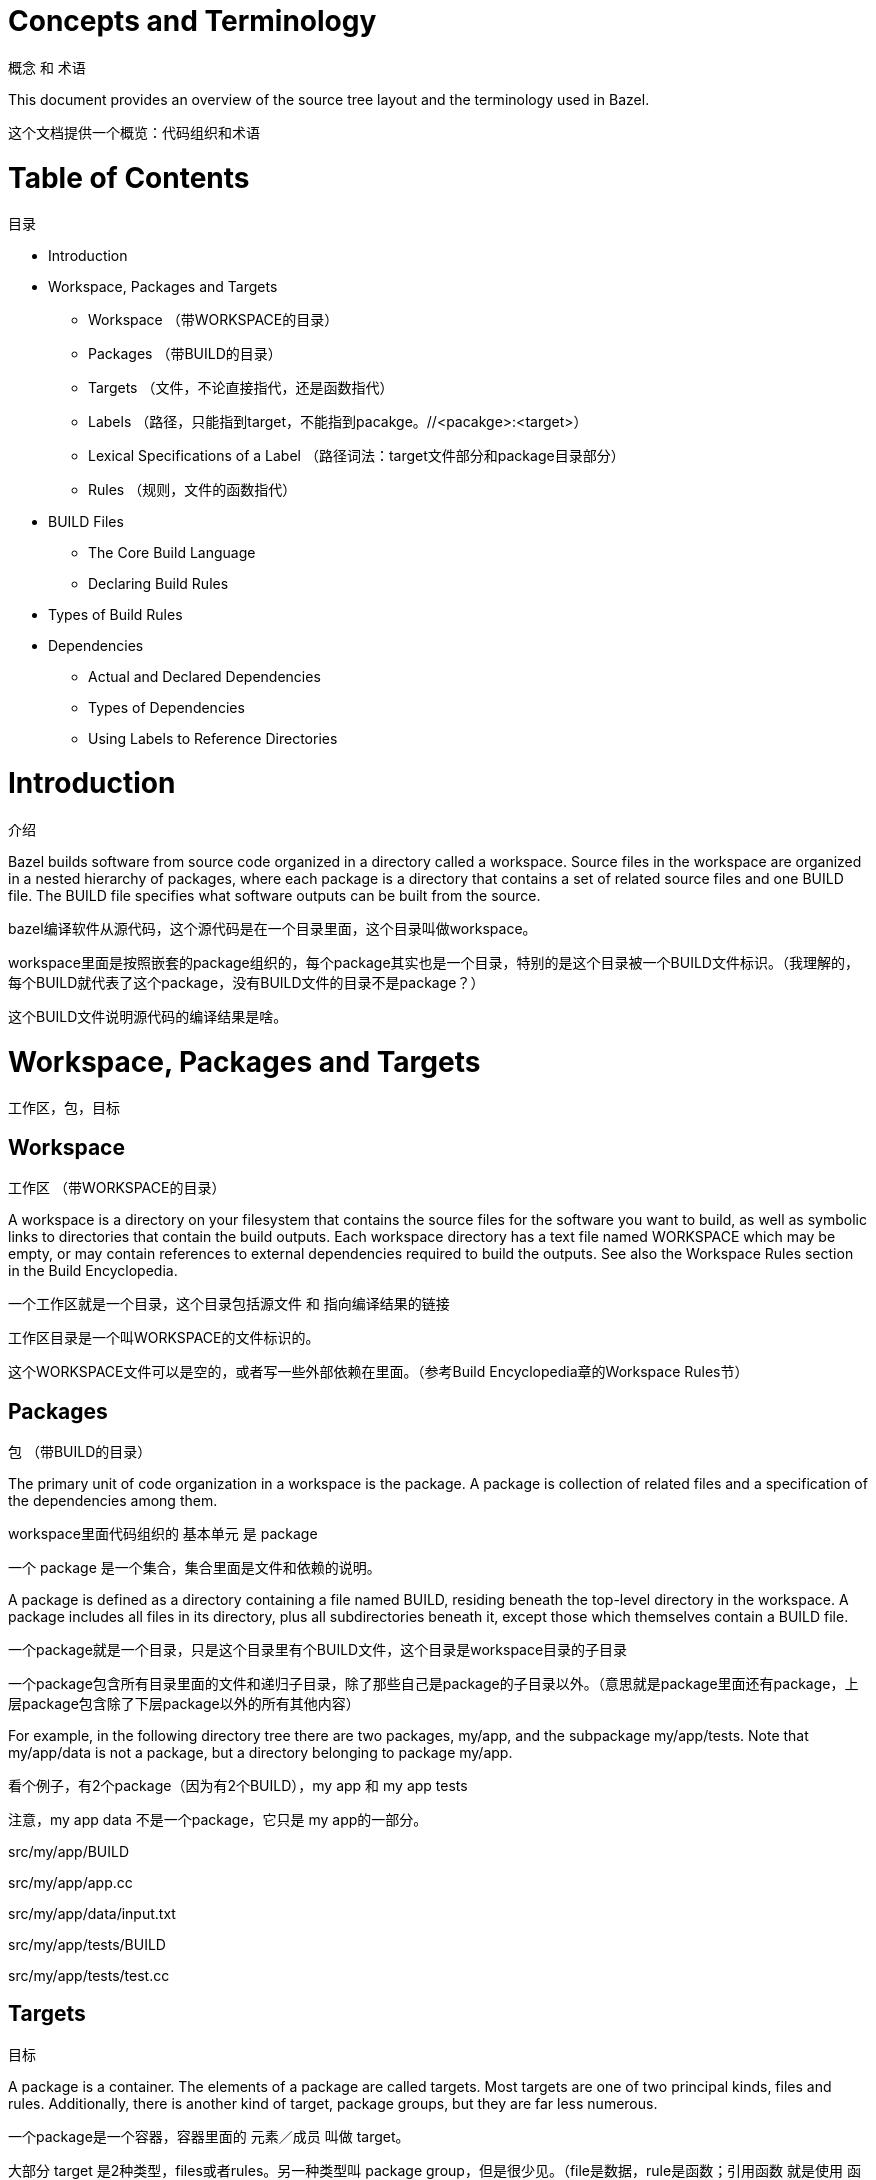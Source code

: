 = Concepts and Terminology

概念 和 术语

This document provides an overview of the source tree layout and the terminology used in Bazel.

这个文档提供一个概览：代码组织和术语


= Table of Contents
目录

* Introduction
* Workspace, Packages and Targets
** Workspace （带WORKSPACE的目录）
** Packages （带BUILD的目录）
** Targets （文件，不论直接指代，还是函数指代）
** Labels （路径，只能指到target，不能指到pacakge。//<pacakge>:<target>）
** Lexical Specifications of a Label （路径词法：target文件部分和package目录部分）
** Rules （规则，文件的函数指代）
* BUILD Files
** The Core Build Language
** Declaring Build Rules
* Types of Build Rules
* Dependencies
** Actual and Declared Dependencies
** Types of Dependencies
** Using Labels to Reference Directories


= Introduction
介绍

Bazel builds software from source code organized in a directory called a workspace. Source files in the workspace are organized in a nested hierarchy of packages, where each package is a directory that contains a set of related source files and one BUILD file. The BUILD file specifies what software outputs can be built from the source.

bazel编译软件从源代码，这个源代码是在一个目录里面，这个目录叫做workspace。

workspace里面是按照嵌套的package组织的，每个package其实也是一个目录，特别的是这个目录被一个BUILD文件标识。（我理解的，每个BUILD就代表了这个package，没有BUILD文件的目录不是package？）

这个BUILD文件说明源代码的编译结果是啥。

= Workspace, Packages and Targets
工作区，包，目标

== Workspace
工作区 （带WORKSPACE的目录）

A workspace is a directory on your filesystem that contains the source files for the software you want to build, as well as symbolic links to directories that contain the build outputs. Each workspace directory has a text file named WORKSPACE which may be empty, or may contain references to external dependencies required to build the outputs. See also the Workspace Rules section in the Build Encyclopedia.

一个工作区就是一个目录，这个目录包括源文件 和 指向编译结果的链接

工作区目录是一个叫WORKSPACE的文件标识的。

这个WORKSPACE文件可以是空的，或者写一些外部依赖在里面。（参考Build Encyclopedia章的Workspace Rules节）

== Packages
包 （带BUILD的目录）

The primary unit of code organization in a workspace is the package. A package is collection of related files and a specification of the dependencies among them.

workspace里面代码组织的 基本单元 是 package

一个 package 是一个集合，集合里面是文件和依赖的说明。

A package is defined as a directory containing a file named BUILD, residing beneath the top-level directory in the workspace. A package includes all files in its directory, plus all subdirectories beneath it, except those which themselves contain a BUILD file.

一个package就是一个目录，只是这个目录里有个BUILD文件，这个目录是workspace目录的子目录

一个package包含所有目录里面的文件和递归子目录，除了那些自己是package的子目录以外。（意思就是package里面还有package，上层package包含除了下层package以外的所有其他内容）

For example, in the following directory tree there are two packages, my/app, and the subpackage my/app/tests. Note that my/app/data is not a package, but a directory belonging to package my/app.

看个例子，有2个package（因为有2个BUILD），my app 和 my app tests

注意，my app data 不是一个package，它只是 my app的一部分。

src/my/app/BUILD

src/my/app/app.cc

src/my/app/data/input.txt

src/my/app/tests/BUILD

src/my/app/tests/test.cc

== Targets
目标

A package is a container. The elements of a package are called targets. Most targets are one of two principal kinds, files and rules. Additionally, there is another kind of target, package groups, but they are far less numerous.

一个package是一个容器，容器里面的 元素／成员 叫做 target。

大部分 target 是2种类型，files或者rules。另一种类型叫 package group，但是很少见。（file是数据，rule是函数；引用函数 就是使用 函数的 输出 数据）

=== file 数据

Files are further divided into two kinds. Source files are usually written by the efforts of people, and checked in to the repository. Generated files, sometimes called derived files, are not checked in, but are generated by the build tool from source files according to specific rules.

files类型再分为2种：程序员写的源代码（source file），和工具生成的文件（generated file／derived file）。

=== rule 函数

The second kind of target is the rule. A rule specifies the relationship between a set of input and a set of output files, including the necessary steps to derive the outputs from the inputs. The outputs of a rule are always generated files. The inputs to a rule may be source files, but they may be generated files also; consequently, outputs of one rule may be the inputs to another, allowing long chains of rules to be constructed.

rule有输入file和输出file，rule是步骤从输入file到输出file。

rule的输出file一定是generated file/derived file。

rule的输入file可以是source file或者generated file。

这样rule可以串起来。

Whether the input to a rule is a source file or a generated file is in most cases immaterial; what matters is only the contents of that file. This fact makes it easy to replace a complex source file with a generated file produced by a rule, such as happens when the burden of manually maintaining a highly structured file becomes too tiresome, and someone writes a program to derive it. No change is required to the consumers of that file. Conversely, a generated file may easily be replaced by a source file with only local changes.

rule的输入file是source还是generated不重要，重要的是file内容。所以可以用一个rule来生成generated而不用手工维护一个source。这个rule对使用rule输出file的其他rule来说是看不见的，所以它们可以不用动。

这个过程也可以反过来，用source来替换generated。

The inputs to a rule may also include other rules. The precise meaning of such relationships is often quite complex and language- or rule-dependent, but intuitively it is simple: a C++ library rule A might have another C++ library rule B for an input. The effect of this dependency is that the B's header files are available to A during compilation, B's symbols are available to A during linking, and B's runtime data is available to A during execution.

rule串起来以后可以变得复杂，而且是语言或者rule依赖的。但是直观的很好理解，一个rule A依赖rule B，那么编译时A可以用B的头文件，链接时A可以用B的符号，运行时A可以用B的数据。

An invariant of all rules is that the files generated by a rule always belong to the same package as the rule itself; it is not possible to generate files into another package. It is not uncommon for a rule's inputs to come from another package, though.

不变式：rule的输出file还是属于同一个package。（也就是说一个package的rule不能写到其他package的目录里面去）

=== package group

Package groups are sets of packages whose purpose is to limit accessibility of certain rules. Package groups are defined by the *package_group* function. They have two properties: the list of packages they contain and their name. The only allowed ways to refer to them are from the *visibility* attribute of rules or from the *default_visibility* attribute of the *package* function; they do not generate or consume files. For more information, refer to the appropriate section of the Build Encyclopedia.

package group就是package的集合，目的是为了限制某些rule的访问。

== Labels
标签

All targets belong to exactly one package. The name of a target is called its label, and a typical label in canonical form looks like this:

target属于一个package。target的路径就是它的label，一个典型的label用canonical的格式就像这样：

  //my/app/main:app_binary

Each label has two parts, a package name (my/app/main) and a target name (app_binary). Every label uniquely identifies a target. Labels sometimes appear in other forms; when the colon is omitted, the target name is assumed to be the same as the last component of the package name, so these two labels are equivalent:

每个label有2个部分，package名字和target名字。（注意这里的package名字没有最开头的//。//可以理解成workspace根？）

每个label唯一定位一个target。

label还有其他格式，当冒号后面省略的时候，意思就是说target名字就是package名字最后一节一样。像下面这两个等价：

* //my/app
* //my/app:app

Short-form labels such as //my/app are not to be confused with package names. Labels start with //, but package names never do, thus my/app is the package containing //my/app. (A common misconception is that //my/app refers to a package, or to all the targets in a package; neither is true.)

这种短格式的label不会跟package名字混淆。因为label用//开头，但是package名字没有//开头。所以my/app是一个package目录，它含有//my/app这个target文件。

常见错误：//my/app是一个package（其实它是一个target，应为有//开头，省略冒号）

常见错误：//my/app指代所有target（其实它只指代一个target，就是省略冒号的那个同名target）

Within a BUILD file, the package-name part of label may be omitted, and optionally the colon too. So within the BUILD file for package my/app (i.e. //my/app:BUILD), the following "relative" labels are all equivalent:

在一个BUILD文件内，可以省略package名字，冒号也可以省略。（因为都是同package的target的时候。）下面这些等价：

* //my/app:app  完整路径 = //<package>:<target>
* //my/app  完整路径，这是同名省略冒号
* :app  相对路径，这是rule输出file
* app  相对路径，这是直接file

(It is a matter of convention that the colon is omitted for files, but retained for rules, but it is not otherwise significant.)

大家一般约定俗成：file省略冒号，rule保留冒号。但这不是语法。

Similarly, within a BUILD file, files belonging to the package may be referenced by their unadorned name relative to the package directory:

在一个BUILD内，file用裸名字，相对自己package路径指代：

  generate.cc
  testdata/input.txt

But from other packages, or from the command-line, these file targets must always be referred to by their complete label, e.g. //my/app:generate.cc.

但是在其他pcakge目录，或者命令行，file要用完整绝对路径

Relative labels cannot be used to refer to targets in other packages; the complete package name must always be specified in this case. For example, if the source tree contains both the package my/app and the package my/app/testdata (i.e., each of these two packages has its own BUILD file). The latter package contains a file named testdepot.zip. Here are two ways (one wrong, one correct) to refer to this file within //my/app:BUILD:

相对路径不能指代别人pacakge目录里面的target，这种情况下要用绝对路径。举个例子。。。

  testdata/testdepot.zip  # Wrong: testdata is a different package. 别人package不能用相对路径
  //my/app/testdata:testdepot.zip  # Right. 别人pacakge要用绝对路径

If, by mistake, you refer to testdepot.zip by the wrong label, such as //my/app:testdata/testdepot.zip or //my:app/testdata/testdepot.zip, you will get an error from the build tool saying that the label "crosses a package boundary". You should correct the label by putting the colon after the directory containing the innermost enclosing BUILD file, i.e., //my/app/testdata:testdepot.zip.

如果你犯错，会得到一个报错。

冒号总是最后一个BUILD关联的分隔符

== Lexical specification of a label
路径的词法

The syntax of labels is intentionally strict, so as to forbid metacharacters that have special meaning to the shell. This helps to avoid inadvertent quoting problems, and makes it easier to construct tools and scripts that manipulate labels, such as the Bazel Query Language. All of the following are forbidden in labels: any sort of white space, braces, brackets, or parentheses; wildcards such as *; shell metacharacters such as >, & and |; etc. This list is not comprehensive; the precise details are below.

路径的词法比较严格。这种严格是为了其他的地方方便。比如这些是不能在路径里面的，空白，括号，星号，shell不能用的符号等。详解如下

=== Target names, //...:target-name
target路径，文件路径

*target-name* is the name of the target within the package. 

上面那个target-name是相对BUILD目录来说的

The name of a rule is the value of the name parameter in the rule's declaration in a BUILD file; the name of a file is its pathname relative to the directory containing the BUILD file. 

rule的名字是BUILD定义rule的时候定义的。file的名字就是file自己的名字

Target names must be composed entirely of characters drawn from the set a–z, A–Z, 0–9, and the punctuation symbols _/.+-=,@~. 

合法的target名字可以包含 bla bla

Do not use .. to refer to files in other packages; use //packagename:filename instead. Filenames must be relative pathnames in normal form, which means they must neither start nor end with a slash (e.g. /foo and foo/ are forbidden) nor contain multiple consecutive slashes as path separators (e.g. foo//bar). Similarly, up-level references (..) and current-directory references (./) are forbidden. The sole exception to this rule is that a target name may consist of exactly '.'.

不要用.. 不要用/开头或者结尾 不要用// 不要用./ 

唯一例外是target名字里面就是有.

While it is common to use / in the name of a file target, we recommend that you avoid the use of / in the names of rules. Especially when the shorthand form of a label is used, it may confuse the reader. The label //foo/bar/wiz is always a shorthand for //foo/bar/wiz:wiz, even if there is no such package foo/bar/wiz; it never refers to //foo:bar/wiz, even if that target exists.

因为直接file的名字里面可能有/，所以建议rule的名字里面不要用/（约定俗成），避免迷惑读者。所以用短格式的label时，就只考虑最后一节的冒号重复，不用考虑带/的冒号重复。

However, there are some situations where use of a slash is convenient, or sometimes even necessary. For example, the name of certain rules must match their principal source file, which may reside in a subdirectory of the package.

但是有些时候rule名字带/也是说得通的，比如这些rule要指代子目录里面的file等。（这文章作者前后打脸）

=== Package names, //package-name:...
package名字

The name of a package is the name of the directory containing its BUILD file, relative to the top-level directory of the source tree. For example: my/app. Package names must be composed entirely of characters drawn from the set A-Z, a–z, 0–9, '/', '-', '.', and '_', and cannot start with a slash.

pacakge的名字就是目录的名字，相对workspace根。pacakge目录名字必须是 bla bla，不能用/开头。

For a language with a directory structure that is significant to its module system (e.g. Java), it is important to choose directory names that are valid identifiers in the language.

对于比如java这种对目录结构严格要求的，（就是要满足java和bazel同时）

Although Bazel allows a package at the build root (e.g. //:foo), this is not advised and projects should attempt to use more descriptively named packages.

尽管可以在workspace根里带一个BUILD，但是不建议

Package names may not contain the substring //, nor end with a slash.

package名字不能带//，也不能/结尾

== Rules
规则

A rule specifies the relationship between inputs and outputs, and the steps to build the outputs. Rules can be of one of many different kinds or classes, which produce compiled executables and libraries, test executables and other supported outputs as described in the Build Encyclopedia.

rule从输入到输出

Every rule has a name, specified by the name attribute, of type string. The name must be a syntactically valid target name, as specified above. In some cases, the name is somewhat arbitrary, and more interesting are the names of the files generated by the rule; this is true of genrules. In other cases, the name is significant: for *_binary and *_test rules, for example, the rule name determines the name of the executable produced by the build.

rule有个string类型的名字属性，这个名字要符合前面讲的target的名字。有些情况下，rule名字随意，有些会影响输出file的名字，有些rule名字有专门含义，比如binary和test

Every rule has a set of attributes; the applicable attributes for a given rule, and the significance and semantics of each attribute are a function of the rule's class; see the Build Encyclopedia for the full list of supported rules and their corresponding attributes. Each attribute has a name and a type. The full set of types that an attribute can have is: integer, label, list of labels, string, list of strings, output label, list of output labels. Not all attributes need to be specified in every rule. Attributes thus form a dictionary from keys (names) to optional, typed values.

除了名字属性外，rule还有一把属性，

每个属性都有一个名字和类型。类型可以是integer，[label，label list]，[string，string list]，[output label，output label list]。（整型，输入？路径，字符串，输出路径）

The srcs attribute present in many rules has type "list of label"; its value, if present, is a list of labels, each being the name of a target that is an input to this rule.

srcs属性常见，表示输入file，是lable list类型。

The outs attribute present in many rules has type "list of output labels"; this is similar to the type of the srcs attribute, but differs in two significant ways. Firstly, due to the invariant that the outputs of a rule belong to the same package as the rule itself, output labels cannot include a package component; they must be in one of the "relative" forms shown above. Secondly, the relationship implied by an (ordinary) label attribute is inverse to that implied by an output label: a rule depends on its srcs, whereas a rule is depended on by its outs. The two types of label attributes thus assign direction to the edges between targets, giving rise to a dependency graph.

outs属性常见，是out label list类型。特点：输出file属于跟rule同一个package，所以路径不带package，必须是相对路径；src target-rule-out target，关联两个target且有方向

This directed acyclic graph over targets is called the "target graph" or "build dependency graph", and is the domain over which the Bazel Query tool operates.

有向无环图，这是query的基础。

= BUILD Files
BUILD文件

The previous section described packages, targets and labels, and the build dependency graph abstractly. In this section, we'll look at the concrete syntax used to define a package.

这一节我们学习语法来定义package

By definition, every package contains a BUILD file, which is a short program written in the Build Language. Most BUILD files appear to be little more than a series of declarations of build rules; indeed, the declarative style is strongly encouraged when writing BUILD files.

pacakge对应一个BUILD用Build语言写的。大多数BUILD文件就是包含一列表rule，确实，这种声明式的样子是推荐的BUILD样子。

However, the build language is in fact an imperative language, and BUILD files are interpreted as a sequential list of statements. Build rule functions, such as cc_library, are procedures whose side-effect is to create an abstract build rule inside the build tool.

但是build语言是一种命令式语言，BUILD文件被解析成一序列的语句。rule函数创建了一个抽象的 bla（这个句子shi一样）

The concrete syntax of BUILD files is a subset of Python. Originally, the syntax was that of Python, but experience showed that users rarely used more than a tiny subset of Python's features, and when they did, it often resulted in complex and fragile BUILD files. In many cases, the use of such features was unnecessary, and the same result could be achieved by using an external program, e.g. via a genrule build rule.

BUILD的语法是python的子集。最开始就是python，但是后来发现大家只用python的一部分，如果用全python就会复杂和乱的。所以就是python的子集。如果要用更多python的部分可以用外挂的方式，比如genrule

Crucially, programs in the build language are unable to perform arbitrary I/O (though many users try!). This invariant makes the interpretation of BUILD files hermetic, i.e. dependent only on a known set of inputs, which is essential for ensuring that builds are reproducible.

BUILD语言不能做io，尽管有些用户想。这个不变式使得build变成密闭的系统，保证编译能重现

== The Core Build Language
核心build语言

Lexemes: the lexical syntax of the core language is a strict subset of Python 2.6, and we refer the reader to the Python specification for details. Lexical features of Python that are not supported include: floating-point literals, hexadecimal and Unicode escapes within string literals.

词法是python 2.6 严格子集。不支持的：浮点，十六进制，unicode

BUILD files should be written using only ASCII characters, although technically they are interpreted using the Latin-1 character set. The use of coding: declarations is forbidden.

BUILD应该只用ASCII，尽管可以latin-1。不能声明encoding？

Grammar: the grammar of the core language is shown below, using EBNF notation. Ambiguity is resolved using precedence, which is defined as for Python.

语法如下，EBNF标识。用优先级祛除歧义
[source,txt]
-------------
file_input ::= (simple_stmt? '\n')*  全文分行

simple_stmt ::= small_stmt (';' small_stmt)* ';'?   一行用分号分割

small_stmt ::= expr                       表达式
             | assign_stmt              或者 赋值

assign_stmt ::= IDENTIFIER assign_op expr     变量 = 表达式

assign_op ::= '=' | '+=' | '-=' | '*=' | '/=' | '%='    赋值 符号

expr ::= INTEGER                    整数
       | STRING+                    字符串
       | IDENTIFIER                 变量
       | expr '(' arg_list? ')'     表达式/函数（参数 列表）
       | expr '.' IDENTIFIER        表达式/对象 变量
       | '[' expr_list? ']'         [表达式 列表]
       | '[' expr ('for' IDENTIFIER 'in' expr | 'if' expr)+ ']'     [表达式 列表 带for或者if]
       | '(' expr_list? ')'         (表达式 列表)
       | '{' dict_entry_list? '}'   {字典 列表}
       | '{' dict_entry ('for' IDENTIFIER 'in' expr | 'if' expr)+ '}'    {字典 列表 带for或者if}
       | expr bin_op expr           表达式 二元算符 表达式
       | '-' expr                   表达式 求反
       | 'not' expr                 表达式 求非
       | expr '[' expr? ':' expr? ':' expr? ']'         表达式 [3阶]
       | expr '[' expr? ':' expr? ']'                   表达式 [2阶]
       | expr '[' expr ']'                              表达式 [1阶]

bin_op ::= '+' | '-' | '*' | '/' | '//' | '%' | '|'
         | 'and' | 'or' | '==' | '!=' | '<' | '<=' | '>' | '>=' | 'in' | 'not' 'in'  二元算符

expr_list ::= (expr ',')* expr ','?     表达式 列表

dict_entry_list ::= (dict_entry ',')* dict_entry ','?      字典 列表

dict_entry ::= expr ':' expr     键值对

arg_list ::= (arg ',')* arg ','?   函数 参数 列表

arg ::= IDENTIFIER '=' expr  赋值
      | expr                 表达式
-------------

For each expression of the core language, the semantics are identical to the corresponding Python semantics, except in the following cases:

表达式与python语义一致，除了一下：

certain overloads of the binary % operator are not supported. Only the int % int and str % tuple forms are supported. Only the %s and %d format specifiers may be used; %(var)s is illegal.

%用法

Many Python features are missing: control-flow constructs (loops, conditionals, exceptions), basic datatypes (floating-point numbers, big integers), import and the module system, support for definition of classes, some Python's built-in functions. Function definitions and for statements are allowed only in extension files (.bzl). Available functions are documented in the library section.

缺失：流程控制，基本数据类型，模块系统，class，语言内建函数。函数定义和for语句只在.bzl文件允许。可用的函数参见 bla

== Declaring build rules
声明rule

The build language is an imperative language, so in general, order does matter: variables must be defined before they are used, for example. However, most BUILD files consist only of declarations of build rules, and the relative order of these statements is immaterial; all that matters is which rules were declared, and with what values, by the time package evaluation completes. So, in simple BUILD files, rule declarations can be re-ordered freely without changing the behavior.

build语言是命令式语言，所以要注意顺序

但是大部分BUILD只包含一些rule，所以顺序就不重要了？

BUILD file authors are encouraged to use comments liberally to document the role of each build target, whether it is intended for public use, and anything else that would help users and future maintainers, including a # Description: comment at the top, explaining the role of the package.

使用注释

The Python comment syntax of #... is supported. Triple-quoted string literals may span multiple lines, and can be used for multi-line comments.

用#和'''

= Types of build rule
rule类型

The majority of build rules come in families, grouped together by language. For example, cc_binary, cc_library and cc_test are the build rules for C++ binaries, libraries, and tests, respectively. Other languages use the same naming scheme, with a different prefix, e.g. java_* for Java. These functions are all documented in the Build Encyclopedia.

主要的rule按照编程语言分类。（java c++ python binary test library）

*_binary rules build executable programs in a given language. After a build, the executable will reside in the build tool's binary output tree at the corresponding name for the rule's label, so //my:program would appear at (e.g.) $(BINDIR)/my/program.

生成的在binary里面，比如 bla

Such rules also create a runfiles directory containing all the files mentioned in a data attribute belonging to the rule, or any rule in its transitive closure of dependencies; this set of files is gathered together in one place for ease of deployment to production.

这些binary会收集在一起，方便部署。用data属性标识路径

*_test rules are a specialization of a *_binary rule, used for automated testing. Tests are simply programs that return zero on success.

test是一种特殊的binary。test给出0当成功的时候

Like binaries, tests also have runfiles trees, and the files beneath it are the only files that a test may legitimately open at runtime. For example, a program cc_test(name='x', data=['//foo:bar']) may open and read $TEST_SRCDIR/workspace/foo/bar during execution. (Each programming language has its own utility function for accessing the value of $TEST_SRCDIR, but they are all equivalent to using the environment variable directly.) Failure to observe the rule will cause the test to fail when it is executed on a remote testing host.

跟随bin。收集的test才能被测试的时候访问

*_library rules specify separately-compiled modules in the given programming language. Libraries can depend on other libraries, and binaries and tests can depend on libraries, with the expected separate-compilation behavior.

库。bin和test可以依赖lib

= Dependencies
依赖

A target A depends upon a target B if B is needed by A at build or execution time. The depends upon relation induces a directed acyclic graph (DAG) over targets, and we call this a dependency graph. A target's direct dependencies are those other targets reachable by a path of length 1 in the dependency graph. A target's transitive dependencies are those targets upon which it depends via a path of any length through the graph.

编译的时候和运行的时候的依赖都叫依赖。依赖是target/文件的DAG。直接依赖，间接依赖

In fact, in the context of builds, there are two dependency graphs, the graph of actual dependencies and the graph of declared dependencies. Most of the time, the two graphs are so similar that this distinction need not be made, but it is useful for the discussion below.

有两种依赖DAG：actual和declared。尽管它们很相近。

== Actual and declared dependencies
acutal和declared依赖

A target X is actually dependent on target Y iff Y must be present, built and up-to-date in order for X to be built correctly. "Built" could mean generated, processed, compiled, linked, archived, compressed, executed, or any of the other kinds of tasks that routinely occur during a build.

actual：对象file必须在ready to build/run。（源代码里面的依赖）

A target X has a declared dependency on target Y iff there is a dependency edge from X to Y in the package of X.

declared：只是BUILD字面上的，不一定ready to build

For correct builds, the graph of actual dependencies A must be a subgraph of the graph of declared dependencies D. That is, every pair of directly-connected nodes x --> y in A must also be directly connected in D. We say D is an overapproximation of A.

为了正确编译，actual要是declared的子图。（也就是说BUILD必须完全，不能有超出预想的情况发生）

It is important that it not be too much of an overapproximation, though, since redundant declared dependencies can make builds slower and binaries larger.

但是BUILD完全也不是说要加很多不必要的在BUILD里面。

What this means for BUILD file writers is that every rule must explicitly declare all of its actual direct dependencies to the build system, and no more. Failure to observe this principle causes undefined behavior: the build may fail, but worse, the build may depend on some prior operations, or upon which transitive declared dependencies the target happens to have. The build tool attempts aggressively to check for missing dependencies and report errors, but it is not possible for this checking to be complete in all cases.

BUILD的rule要显式写明所有actual直接依赖。

You need not (and should not) attempt to list everything indirectly imported, even if it is "needed" by A at execution time.

不要写出所有的间接的 bla

During a build of target X, the build tool inspects the entire transitive closure of dependencies of X to ensure that any changes in those targets are reflected in the final result, rebuilding intermediates as needed.

编译过程中，bazel会检查间接依赖

The transitive nature of dependencies leads to a common mistake. Through careless programming, code in one file may use code provided by an indirect dependency, i.e. a transitive but not direct edge in the declared dependency graph. Indirect dependencies do not appear in the BUILD file. Since the rule doesn't directly depend on the provider, there is no way to track changes, as shown in the following example timeline:

源代码中可能有间接依赖，但是源代码间的这种关系并没有反应在BUILD中，因为BUILD只有直接依赖

1. At first, everything works

The code in package a uses code in package b. The code in package b uses code in package c, and thus a transitively depends on c.

[source,txt]
----
a/BUILD

rule(
    name = "a",  名字
    srcs = "a.in",  输入
    deps = "//b:b",  依赖
)

a/a.in

import b;  a依赖b
b.foo();

b/BUILD

rule(
    name = "b",
    srcs = "b.in",
    deps = "//c:c",
)

b/b.in

import c;
function foo() {
  c.bar();
}
----
Declared dependency graph:  a --> b --> c

Actual dependency graph:    a --> b --> c

The declared dependencies overapproximate the actual dependencies. All is well.


2. A latent hazard is introduced.

Someone carelessly adds code to a that creates a direct actual dependency on c, but forgets to declare it.

[source,txt]
----
a/a.in

import b;
import c;  a依赖c，但是a的BUILD不知道
b.foo();
c.garply();
----
Declared dependency graph:  a --> b --> c  BUILD里面的依赖

Actual dependency graph:    a --> b -->_c    源代码里面的依赖
                             \_________/|
                             
The declared dependencies no longer overapproximate the actual dependencies. This may build ok, because the transitive closures of the two graphs are equal, but masks a problem: a has an actual but undeclared dependency on c.

这种情况下可以build成功，因为间接依赖有。

3. The hazard is revealed

Someone refactors b so that it no longer depends on c, inadvertently breaking a through no fault of their own.

[source,txt]
----
b/BUILD

rule(
    name = "b",
    srcs = "b.in",
    deps = "//d:d",     a的BUILD里面没有写c，b的BUILD里面也没有c，这会让a的build失败找不到c
)

b/b.in

import d;
function foo() {
  d.baz();
}

----
Declared dependency graph:  a --> b     c       BUILD的

Actual dependency graph:    a --> b    _c       源代码的
                             \_________/|
                             
The declared dependency graph is now an underapproximation of the actual dependencies, even when transitively closed; the build is likely to fail. The problem could have been averted by ensuring that the actual dependency from a to c introduced in Step 2 was properly declared in the BUILD file.

BUILD要跟随 源代码，源代码是怎么依赖的，BUILD就要照着写是什么依赖

== Types of dependencies
依赖的类型

Most build rules have three attributes for specifying different kinds of generic dependencies: srcs, deps and data. These are explained below. See also Attributes common to all rules in the Build Encyclopedia.

大部分rule有3个属性：srcs，deps，data

Many rules also have additional attributes for rule-specific kinds of dependency, e.g. compiler, resources, etc. These are detailed in the Build Encyclopedia.

srcs dependencies

Files consumed directly by the rule or rules that output source files. 输入

deps dependencies

Rule pointing to separately-compiled modules providing header files, symbols, libraries, data, etc.  依赖

data dependencies

A build target might need some data files to run correctly. These data files aren't source code: they don't affect how the target is built. For example, a unit test might compare a function's output to the contents of a file. When we build the unit test, we don't need the file; but we do need it when we run the test. The same applies to tools that are launched during execution.

运行时要的数据，编译时不用

The build system runs tests in an isolated directory where only files listed as "data" are available. Thus, if a binary/library/test needs some files to run, specify them (or a build rule containing them) in data. For example:

test的时候只有data属性里面的文件才能被访问，test在一个隔离的目录里面。

[source,txt]
----
# I need a config file from a directory named env:
java_binary(
    name = "setenv",
    ...
    data = [":env/default_env.txt"],
)

# I need test data from another directory
sh_test(
    name = "regtest",
    srcs = ["regtest.sh"],
    data = [
        "//data:file1.txt",
        "//data:file2.txt",
        ...
    ],
)
----

These files are available using the relative path path/to/data/file. In tests, it is also possible to refer to them by joining the paths of the test's source directory and the workspace-relative path, e.g. ${TEST_SRCDIR}/workspace/path/to/data/file.

这些文件用相对路径

== Using Labels to Reference Directories
用label指向目录 （目录也是个文件）

As you look over our BUILD files, you might notice that some data labels refer to directories. These labels end with /. or / like so:

  data = ["//data/regression:unittest/."]  # don't use this

or like so:

  data = ["testdata/."]  # don't use this

or like so:

  data = ["testdata/"]  # don't use this

This seems convenient, particularly for tests (since it allows a test to use all the data files in the directory).

But try not to do this. In order to ensure correct incremental rebuilds (and re-execution of tests) after a change, the build system must be aware of the complete set of files that are inputs to the build (or test). When you specify a directory, the build system will perform a rebuild only when the directory itself changes (due to addition or deletion of files), but won't be able to detect edits to individual files as those changes do not affect the enclosing directory. Rather than specifying directories as inputs to the build system, you should enumerate the set of files contained within them, either explicitly or using the glob() function. (Use ** to force the glob() to be recursive.)

不要指向目录，因为这会让bazel难以检测是不是有代码变动。要显示列出要bazel检测的文件。用glob和**

  data = glob(["testdata/**"])  # use this instead

Unfortunately, there are some scenarios where directory labels must be used. For example, if the testdata directory contains files whose names do not conform to the strict label syntax (e.g. they contain certain punctuation symbols), then explicit enumeration of files, or use of the glob() function will produce an invalid labels error. You must use directory labels in this case, but beware of the concomitant risk of incorrect rebuilds described above.

但是有些时候只能指向目录，但是要知道坏处

If you must use directory labels, keep in mind that you can't refer to the parent package with a relative "../" path; instead, use an absolute path like "//data/regression:unittest/.".

不得不用目录的时候，不要用..

Note that directory labels are only valid for data dependencies. If you try to use a directory as a label in an argument other than data, it will fail and you will get a (probably cryptic) error message.

注意，目录只能用在data
